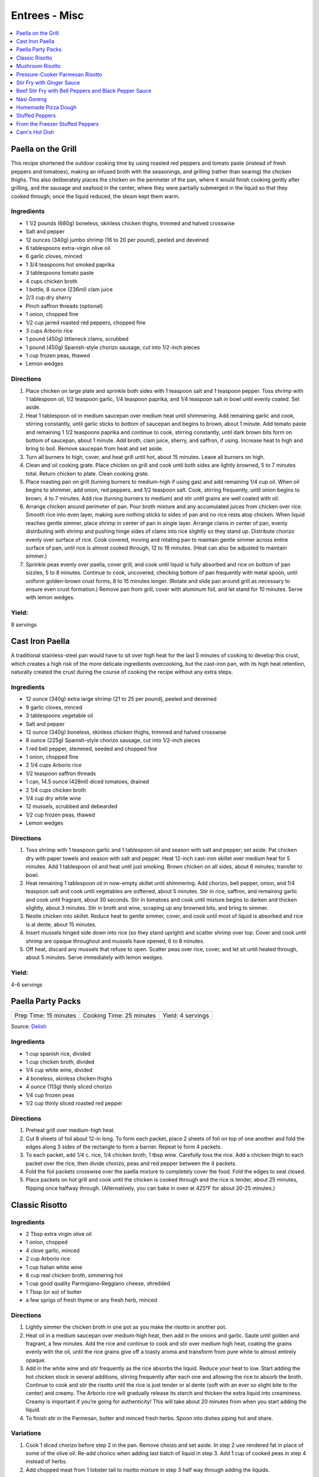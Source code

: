 .. raw:: pdf

   OddPageBreak tocPage

**************
Entrees - Misc
**************

.. contents::
   :local:
   :depth: 1

.. raw:: pdf

   OddPageBreak recipePage

.. raw:: html

   <p style="page-break-before: always"/>

Paella on the Grill
===================

This recipe shortened the outdoor cooking time by using roasted red
peppers and tomato paste (instead of fresh peppers and tomatoes), making
an infused broth with the seasonings, and grilling (rather than searing)
the chicken thighs. This also deliberately places the chicken on the
perimeter of the pan, where it would finish cooking gently after
grilling, and the sausage and seafood in the center, where they were
partially submerged in the liquid so that they cooked through; once the
liquid reduced, the steam kept them warm.

Ingredients
-----------
-  1 1/2 pounds (680g) boneless, skinless chicken thighs, trimmed and halved crosswise
-  Salt and pepper
-  12 ounces (340g) jumbo shrimp (16 to 20 per pound), peeled and deveined
-  6 tablespoons extra-virgin olive oil
-  6 garlic cloves, minced
-  1 3/4 teaspoons hot smoked paprika
-  3 tablespoons tomato paste
-  4 cups chicken broth
-  1 bottle, 8 ounce (236ml) clam juice
-  2/3 cup dry sherry
-  Pinch saffron threads (optional)
-  1 onion, chopped fine
-  1/2 cup jarred roasted red peppers, chopped fine
-  3 cups Arborio rice
-  1 pound (450g) littleneck clams, scrubbed
-  1 pound (450g) Spanish-style chorizo sausage, cut into 1/2-inch pieces
-  1 cup frozen peas, thawed
-  Lemon wedges

Directions
----------

1. Place chicken on large plate and sprinkle both sides with 1 teaspoon
   salt and 1 teaspoon pepper. Toss shrimp with 1 tablespoon oil, 1/2
   teaspoon garlic, 1/4 teaspoon paprika, and 1/4 teaspoon salt in bowl
   until evenly coated. Set aside.
2. Heat 1 tablespoon oil in medium saucepan over medium heat until
   shimmering. Add remaining garlic and cook, stirring constantly, until
   garlic sticks to bottom of saucepan and begins to brown, about 1
   minute. Add tomato paste and remaining 1 1/2 teaspoons paprika and
   continue to cook, stirring constantly, until dark brown bits form on
   bottom of saucepan, about 1 minute. Add broth, clam juice, sherry,
   and saffron, if using. Increase heat to high and bring to boil.
   Remove saucepan from heat and set aside.
3. Turn all burners to high, cover, and heat grill until hot, about 15
   minutes. Leave all burners on high.
4. Clean and oil cooking grate. Place chicken on grill and cook until
   both sides are lightly browned, 5 to 7 minutes total. Return chicken
   to plate. Clean cooking grate.
5. Place roasting pan on grill (turning burners to medium-high if using
   gas) and add remaining 1/4 cup oil. When oil begins to shimmer, add
   onion, red peppers, and 1/2 teaspoon salt. Cook, stirring frequently,
   until onion begins to brown, 4 to 7 minutes. Add rice (turning
   burners to medium) and stir until grains are well coated with oil.
6. Arrange chicken around perimeter of pan. Pour broth mixture and any
   accumulated juices from chicken over rice. Smooth rice into even
   layer, making sure nothing sticks to sides of pan and no rice rests
   atop chicken. When liquid reaches gentle simmer, place shrimp in
   center of pan in single layer. Arrange clams in center of pan, evenly
   distributing with shrimp and pushing hinge sides of clams into rice
   slightly so they stand up. Distribute chorizo evenly over surface of
   rice. Cook covered, moving and rotating pan to maintain gentle simmer
   across entire surface of pan, until rice is almost cooked through, 12
   to 18 minutes. (Heat can also be adjusted to maintain simmer.)
7. Sprinkle peas evenly over paella, cover grill, and cook until liquid
   is fully absorbed and rice on bottom of pan sizzles, 5 to 8 minutes.
   Continue to cook, uncovered, checking bottom of pan frequently with
   metal spoon, until uniform golden-brown crust forms, 8 to 15 minutes
   longer. (Rotate and slide pan around grill as necessary to ensure
   even crust formation.) Remove pan from grill, cover with aluminum
   foil, and let stand for 10 minutes. Serve with lemon wedges.

Yield:
------

8 servings

.. raw:: pdf

   PageBreak recipePage

.. raw:: html

   <p style="page-break-before: always"/>

Cast Iron Paella
================

A traditional stainless-steel pan would have to sit over high heat for
the last 5 minutes of cooking to develop this crust, which creates a
high risk of the more delicate ingredients overcooking, but the
cast-iron pan, with its high heat retention, naturally created the crust
during the course of cooking the recipe without any extra steps.

Ingredients
-----------

-  12 ounce (340g) extra large shrimp (21 to 25 per pound), peeled and deveined
-  9 garlic cloves, minced
-  3 tablespoons vegetable oil
-  Salt and pepper
-  12 ounce (340g) boneless, skinless chicken thighs, trimmed and halved crosswise
-  8 ounce (225g) Spanish-style chorizo sausage, cut into 1/2-inch pieces
-  1 red bell pepper, stemmed, seeded and chopped fine
-  1 onion, chopped fine
-  2 1/4 cups Arborio rice
-  1/2 teaspoon saffron threads
-  1 can, 14.5 ounce (428ml) diced tomatoes, drained
-  2 1/4 cups chicken broth
-  1/4 cup dry white wine
-  12 mussels, scrubbed and debearded
-  1/2 cup frozen peas, thawed
-  Lemon wedges

Directions
----------

1. Toss shrimp with 1 teaspoon garlic and 1 tablespoon oil and season
   with salt and pepper; set aside. Pat chicken dry with paper towels
   and season with salt and pepper. Heat 12-inch cast-iron skillet over
   medium heat for 5 minutes. Add 1 tablespoon oil and heat until just
   smoking. Brown chicken on all sides, about 6 minutes; transfer to
   bowl.
2. Heat remaining 1 tablespoon oil in now-empty skillet until
   shimmering. Add chorizo, bell pepper, onion, and 1/4 teaspoon salt
   and cook until vegetables are softened, about 5 minutes. Stir in
   rice, saffron, and remaining garlic and cook until fragrant, about 30
   seconds. Stir in tomatoes and cook until mixture begins to darken and
   thicken slightly, about 3 minutes. Stir in broth and wine, scraping
   up any browned bits, and bring to simmer.
3. Nestle chicken into skillet. Reduce heat to gentle simmer, cover, and
   cook until most of liquid is absorbed and rice is al dente, about 15
   minutes.
4. Insert mussels hinged side down into rice (so they stand upright) and
   scatter shrimp over top. Cover and cook until shrimp are opaque
   throughout and mussels have opened, 6 to 8 minutes.
5. Off heat, discard any mussels that refuse to open. Scatter peas over
   rice, cover, and let sit until heated through, about 5 minutes. Serve
   immediately with lemon wedges.

Yield:
------

4-6 servings

.. raw:: pdf

   PageBreak recipePage

.. raw:: html

   <p style="page-break-before: always"/>

Paella Party Packs
==================

+-----------------------+--------------------------+-------------------+
| Prep Time: 15 minutes | Cooking Time: 25 minutes | Yield: 4 servings |
+-----------------------+--------------------------+-------------------+

Source: `Delish <https://www.delish.com/cooking/recipe-ideas/recipes/a47872/paella-party-packs-recipe/>`__

Ingredients
-----------
- 1 cup spanish rice, divided
- 1 cup chicken broth, divided
- 1/4 cup white wine, divided
- 4 boneless, skinless chicken thighs
- 4 ounce (113g) thinly sliced chorizo
- 1/4 cup frozen peas
- 1/2 cup thinly sliced roasted red pepper

Directions
----------
1. Preheat grill over medium-high heat.
2. Cut 8 sheets of foil about 12-in long. To form each packet, place 2 sheets
   of foil on top of one another and fold the edges along 3 sides of the
   rectangle to form a barrier. Repeat to form 4 packets.
3. To each packet, add 1/4 c. rice, 1/4 chicken broth, 1 tbsp wine. Carefully
   toss the rice. Add a chicken thigh to each packet over the rice, then
   divide chorizo, peas and red pepper between the 4 packets.
4. Fold the foil packets crosswise over the paella mixture to completely
   cover the food. Fold the edges to seal closed.
5. Place packets on hot grill and cook until the chicken is cooked through
   and the rice is tender, about 25 minutes, flipping once halfway through.
   (Alternatively, you can bake in oven at 425°F for about 20-25 minutes.)

.. raw:: pdf

   PageBreak recipePage

.. raw:: html

   <p style="page-break-before: always"/>

Classic Risotto
===============

Ingredients
-----------

-  2 Tbsp extra virgin olive oil
-  1 onion, chopped
-  4 clove garlic, minced
-  2 cup Arborio rice
-  1 cup Italian white wine
-  8 cup real chicken broth, simmering hot
-  1 cup good quality Parmigiano-Reggiano cheese, shredded
-  1 Tbsp (or so) of butter
-  a few sprigs of fresh thyme or any fresh herb, minced

Directions
----------

1. Lightly simmer the chicken broth in one pot as you make the risotto
   in another pot.
2. Heat oil in a medium saucepan over medium-high heat, then add in the
   onions and garlic. Saute until golden and fragrant, a few minutes.
   Add the rice and continue to cook and stir over medium high heat,
   coating the grains evenly with the oil, until the rice grains give
   off a toasty aroma and transform from pure white to almost entirely
   opaque.
3. Add in the white wine and stir frequently as the rice absorbs the
   liquid. Reduce your heat to low. Start adding the hot chicken stock
   in several additions, stirring frequently after each one and allowing
   the rice to absorb the broth. Continue to cook and stir the risotto
   until the rice is just tender or al dente (soft with an ever so
   slight bite to the center) and creamy. The Arborio rice will
   gradually release its starch and thicken the extra liquid into
   creaminess. Creamy is important if you’re going for authenticity!
   This will take about 20 minutes from when you start adding the
   liquid.
4. To finish stir in the Parmesan, butter and minced fresh herbs. Spoon
   into dishes piping hot and share.

Variations
----------

1. Cook 1 diced chorizo before step 2 in the pan. Remove choizo and set
   aside. In step 2 use rendered fat in place of some of the olive oil.
   Re-add chorico when adding last batch of liquid in step 3. Add 1 cup
   of cooked peas in step 4 instead of herbs.
2. Add chopped meat from 1 lobster tail to risotto mixture in step 3
   half way through adding the liquids.

.. raw:: pdf

   PageBreak recipePage

.. raw:: html

   <p style="page-break-before: always"/>

Mushroom Risotto
================

Source: `Cooks Illustrated <https://www.cooksillustrated.com/recipes/922-mushroom-risotto>`__

Ingredients
-----------
- 2 bay leaves
- 6 sprigs fresh thyme
- 4 sprigs fresh parsley leaves
- 1 ounce dried porcini mushrooms, rinsed in mesh strainer under running water
- 3 1/2 cups low-sodium chicken broth
- 2 teaspoons soy sauce
- 6 tablespoons unsalted butter
- 1 1/4 pounds cremini mushrooms, wiped clean with a paper towel, stems discarded, and caps cut into fourths if small or sixths if medium or large
- 2 medium onions, chopped fine (2 cups)
- Salt
- 3 medium cloves garlic, pressed through garlic press or minced (about 1 tablespoon)
- 1 pound Arborio rice (2 1/8 cups)
- 1 cup dry white wine or dry vermouth
- 2 ounces Parmesan cheese, finely grated (about 1 cup)
- 2 tablespoons chopped fresh parsley leaves
- Ground black pepper

Directions
----------
1. Tie together bay leaves, thyme sprigs, and parsley sprigs with kitchen
   twine. Bring bundled herbs, porcini mushrooms, chicken broth, soy sauce,
   and 3 1/2 cups water to boil in medium saucepan over medium-high heat;
   reduce to medium-low and simmer until dried mushrooms are softened and
   fully hydrated, about 15 minutes. Remove and discard herb bundle and
   strain broth through fine-mesh strainer set over medium bowl (you should
   have about 6 1/2 cups strained liquid); return liquid to saucepan and
   keep warm over low heat. Finely mince porcini and set aside.
2. Adjust oven rack to middle position and heat oven to 200 degrees. Heat
   2 tablespoons butter in 12-inch nonstick skillet over medium-high heat.
   When foaming subsides, add cremini mushrooms, 1 cup onions, and
   1/2 teaspoon salt; cook, stirring occasionally, until moisture released
   by mushrooms evaporates and mushrooms are well browned, about 7 minutes.
   Stir in garlic until fragrant, about 1 minute, then transfer mushrooms
   to oven-safe bowl and keep warm in oven. Off heat, add 1/4 cup water to
   now-empty skillet and scrape with wooden spoon to loosen any browned
   bits; pour liquid from skillet into saucepan with broth.
3. Heat 3 tablespoons butter in large saucepan over medium heat. When
   foaming subsides, add remaining 1 cup onions and 1/4 teaspoon salt; cook,
   stirring occasionally, until onions are softened and translucent, about
   9 minutes. Add rice and cook, stirring frequently, until grains’ edges
   are transparent, about 4 minutes. Add wine and cook, stirring frequently,
   until rice absorbs wine. Add minced porcini and 3 1/2 cups broth and cook,
   stirring every 2 to 3 minutes, until liquid is absorbed, 9 to 11 minutes.
   Stir in additional 1/2 cup broth every 2 to 3 minutes until rice is
   cooked through but grains are still somewhat firm at center,
   10 to 12 minutes (rice may not require all of broth). Stir in remaining
   1 tablespoon butter, then stir in mushrooms (and any accumulated juices),
   Parmesan, and chopped parsley. Adjust seasoning with salt and pepper;
   serve immediately in warmed bowls.


.. raw:: pdf

   PageBreak recipePage

.. raw:: html

   <p style="page-break-before: always"/>

Pressure-Cooker Parmesan Risotto
================================

Source: `Cooks Illustrated <https://www.cooksillustrated.com/recipes/7535-pressure-cooker-parmesan-risotto>`__

Ingredients
-----------
- 2 tablespoons unsalted butter
- 1 small onion, chopped fine
- 3 garlic cloves, minced
- 1 1/2 cups Arborio rice
- 1/2 cup white wine
- 4 cups low-sodium chicken broth, warmed
- 1 ounce Parmesan cheese, grated (1/2 cup), plus extra for serving
- Salt and pepper

Directions
----------
1. BUILD FLAVOR: Melt butter in pressure-cooker pot over medium-high heat.
   Add onion and cook until softened, about 5 minutes. Stir in garlic and
   cook until fragrant, about 30 seconds. Stir in rice and toast lightly,
   about 3 minutes. Stir in wine and cook until almost evaporated, about
   1 minute. Stir in 3 1/4 cups broth. Using wooden spoon, scrape up any
   rice sticking to bottom of pot.
2. HIGH PRESSURE FOR 6 MINUTES: Lock pressure-cooker lid in place and bring
   to high pressure over medium-high heat. As soon as pot reaches high
   pressure, reduce heat to medium-low and cook for 6 minutes, adjusting
   heat as needed to maintain high pressure.
3. QUICK RELEASE PRESSURE: Remove pot from heat. Quick release pressure,
   then carefully remove lid, allowing steam to escape away from you.
4. BEFORE SERVING: Continue to cook risotto over medium heat, stirring
   constantly, until rice is tender and liquid has thickened, about
   6 minutes. Stir in Parmesan and season with salt and pep- per to taste.
   Before serving, add remaining 3/4 cup broth as needed to loosen risotto
   consistency.

.. raw:: pdf

   PageBreak recipePage

.. raw:: html

   <p style="page-break-before: always"/>

Stir Fry with Ginger Sauce
==========================

Ingredients
-----------

Meat
^^^^

-  3/4 pound (340g) boneless, skinless chicken breast, other meat, seafood, or
   tofu, cut into small, even-sized pieces and drained
-  1 tablespoon soy sauce
-  1 tablespoon dry sherry

Vegetable Categories
^^^^^^^^^^^^^^^^^^^^

*Use any combination from each of the four batch categories below for a
total of 1 1/2 pounds)* - carrots, cauliflower, onions, or peppers
(first batch) - asparagus, green beans, broccoli, or butternut squash
(second batch) - cabbage, celery, chard, fennel, mushrooms, peas, sugar
snap peas, summer squash, or zucchini (third batch) - scallions, fresh
herbs, tender greens, or tomatoes (fourth batch)

Remaining Ingredients
^^^^^^^^^^^^^^^^^^^^^

-  2 tablespoons chopped scallions, white part only
-  1 tablespoon minced garlic
-  1 tablespoon minced fresh ginger
-  2 - 4 tablespoons canola oil or peanut oil

Ginger Sauce
^^^^^^^^^^^^

-  3 tablespoons soy sauce, light style if available
-  1/2 teaspoon granulated sugar
-  1 tablespoon dry sherry
-  1/4 cup minced fresh ginger
-  2 scallions, minced
-  2 tablespoons low-sodium chicken broth

.. raw:: pdf

   PageBreak recipePage

.. raw:: html

   <p style="page-break-before: always"/>

Directions
----------

1. Toss meat, seafood, or tofu with soy sauce and sherry in medium bowl;
   set aside. Combine all sauce ingredients in a second small bowl.
   Divide vegetables into two or three batches according to ingredient
   list.
2. Heat 12- or 14-inch nonstick skillet over high heat, 4 minutes (pan
   should be so hot, you can hold your outstretched hand 1 inch above
   its surface for no more than 3 seconds); add 1 tablespoon oil (add 2
   tablespoons for tofu or fish) and rotate pan so that bottom is evenly
   coated. Let oil heat until it just starts to shimmer and smoke. Check
   heat with hand. Drain meat, seafood, or tofu, then add to pan and
   stir-fry until seared and about three-quarters cooked (about 20
   seconds for fish, 60 seconds for meat, 2 minutes for tofu, 2 1/2 to 3
   minutes for chicken). Spoon cooked meat or seafood into serving dish.
   Cover and keep warm.
3. Let pan come back up to temperature, 1 or 2 minutes. When hot,
   drizzle in 2 teaspoons of oil, and when oil just starts to smoke, add
   vegetables from first category. Stir-fry until vegetables are just
   tender-crisp, about 2 minutes. Leaving first batch in pan, repeat
   with remaining vegetables, cooking each set of vegetables until
   tender-crisp, or for fourth category, wilted. Add about a teaspoon of
   oil for each new batch (amount of oil will depend on skillet you are
   using-nonstick pans require about a teaspoon; other pans may require
   2 teaspoons). Clear center of pan and add garlic, ginger, and
   scallions. Drizzle with 1/2 teaspoon of oil. Mash into pan with back
   of a spatula. Cook for 10 seconds. Remove pan from heat and stir
   garlic/ginger mixture into vegetables for 20 seconds.
4. Return pan to heat and add cooked meat, seafood, or tofu. Stir in
   sauce and stir-fry to coat all ingredients, about 1 minute. Serve
   immediately with rice.

.. raw:: pdf

   PageBreak recipePage

.. raw:: html

   <p style="page-break-before: always"/>

Variations
----------

**Orange Sauce** \* 1 large orange, zested to yield 2 teaspoons minced
zest, juiced to yield 1/4 cup juice \* 1/2 teaspoon granulated sugar \*
2 tablespoons low-sodium chicken broth \* 1 tablespoon soy sauce,
preferably light style \* pinch table salt

**Hot-and-Sour Sauce** \* 2 tablespoons cider vinegar \* 2 teaspoons
minced hot chiles \* 2 teaspoons granulated sugar \* 2 tablespoons
low-sodium chicken broth \* 1 tablespoon soy sauce, light style if
available \* Pinch table salt

**Lemon Sauce** \* 1 large lemon, zested to yield 2 teaspoons minced
zest, juiced to yield 3 tablespoons juice \* 1 teaspoon granulated sugar
\* 2 tablespoons low-sodium chicken broth \* 1 tablespoon soy sauce,
light style if available \* Pinch table salt

**Curry Sauce** \* 3 tablespoons soy sauce, light style if available \*
1/2 teaspoon granulated sugar \* 1 tablespoon dry sherry \* 2 teaspoons
curry powder \* 2 scallions, minced \* 2 tablespoons low-sodium chicken
broth

Note: Stir Fry Fundamentals
---------------------------

*No matter what you’re stir-frying, follow these guidelines to ensure
success.* - Be ready for quick cooking: Prep ingredients in advance. -
For even browning, use a nonstick skillet, not a wok. - Limit stirring
so meat and vegetables can develop color. - Sear in batches so meat
doesn’t steam. - Add aromatics last to preserve flavor and avoid
scorching.

.. raw:: pdf

   PageBreak recipePage

.. raw:: html

   <p style="page-break-before: always"/>

Beef Stir Fry with Bell Peppers and Black Pepper Sauce
======================================================

Ingredients
-----------

-  1 tablespoon plus 1/4 cup water
-  1/4 teaspoon baking soda
-  1 pound (450g) flank steak, trimmed, cut into 2 to 2 1/2-inch strips with
   grain, each strip cut ­crosswise against grain into 1/4-inch-thick slices
-  3 tablespoons soy sauce
-  3 tablespoons dry sherry or Chinese rice wine
-  3 teaspoons cornstarch
-  2 1/2 teaspoons packed light brown sugar
-  1 tablespoon oyster sauce
-  2 teaspoons rice vinegar
-  1 1/2 teaspoons toasted sesame oil
-  2 teaspoons coarsely ground pepper
-  3 tablespoons plus 1 teaspoon vegetable oil
-  1 red bell pepper, stemmed, seeded, and cut into 1/4-inch-wide strips
-  1 green bell pepper, stemmed, seeded, and cut into 1/4-inch-wide strips
-  6 scallions, white parts sliced thin on bias, green parts cut into 2-inch pieces
-  3 garlic cloves, minced
-  1 tablespoon grated fresh ginger

Directions
----------

1. Combine 1 tablespoon water and baking soda in medium bowl. Add beef
   and toss to coat. Let sit at room temperature for 5 minutes.
2. Whisk 1 tablespoon soy sauce, 1 tablespoon sherry, 1 1/2 teaspoons
   cornstarch, and 1/2 teaspoon sugar together in small bowl. Add soy
   sauce mixture to beef, stir to coat, and let sit at room temperature
   for 15 to 30 minutes.
3. Whisk remaining 1/4 cup water, remaining 2 tablespoons soy sauce,
   remaining 2 tablespoons sherry, remaining 1 1/2 teaspoons cornstarch,
   remaining 2 teaspoons sugar, oyster sauce, vinegar, sesame oil, and
   pepper together in second bowl.
4. Heat 2 teaspoons vegetable oil in 12-inch nonstick skillet over high
   heat until just smoking. Add half of beef in single layer. Cook
   without stirring for 1 minute. Continue to cook, stirring
   occasionally, until spotty brown on both sides, about 1 minute
   longer. Transfer to bowl. Repeat with remaining beef and 2 teaspoons
   vegetable oil.
5. Return skillet to high heat, add 2 teaspoons vegetable oil, and heat
   until beginning to smoke. Add bell peppers and scallion greens and
   cook, stirring occasionally, until vegetables are spotty brown and
   crisp-tender, about 4 minutes. Transfer vegetables to bowl with beef.
6. Return now-empty skillet to medium-high heat and add remaining 4
   teaspoons vegetable oil, scallion whites, garlic, and ginger. Cook,
   stirring frequently, until lightly browned, about 2 minutes. Return
   beef and vegetables to skillet and stir to combine.
7. Whisk sauce to recombine. Add to skillet and cook, stirring
   constantly, until sauce has thickened, about 30 seconds. Serve
   immediately.

Note: Technique: Cutting Flank Steak for Stir Fry
-------------------------------------------------

Cut steak with grain into 2 to 2 1/2 inch strips, then cut each strip
crosswise against grain into 1/4-inch-thick slices.

.. raw:: pdf

   PageBreak recipePage

.. raw:: html

   <p style="page-break-before: always"/>

Nasi Goreng
===========

Ingredients
-----------
- 2 tbsp butter
- 2 medium onions chopped
- 2 garlic cloves
- 1lb sirloin steak cubed OR 1lb chicken breast cubed
- salt & pepper
- 1/4 cup soy sauce
- 1 tbsp sugar
- 1/4 tsp chili powder
- 6-8 cups cooked long grain rice

Directions
----------

1. In large saucepan, melt butter at med high heat until starting to brown.
   Add onion and garlic and cook until starting to brown.
2. Season meat with salt and pepper and add to onions.  Cook until meat is
   browned on all sides.
3. Lower to heat to medium and add soy sauce, sugar, and chili powder.  Add
   cooked rice and stir until soy sauce is absorbed.

.. raw:: pdf

   PageBreak recipePage

.. raw:: html

   <p style="page-break-before: always"/>

Homemade Pizza Dough
====================

+--------------------+----------------+
| Prep Time: 2 hours | Yield: 1 pound |
+--------------------+----------------+

Ingredients
-----------

-  2 cups (11 ounce or 311g) bread flour, plus extra for work surface
-  1 teaspoon instant or rapid rise yeast
-  3/4 teaspoon salt
-  2 tablespoons olive oil, plus extra for bowl
-  1 cup warm water

Directions
----------

1. Pulse the flour, yeast, and salt in a food processor (fitted with
   dough blade if possible) to combine. With the food processor running,
   pour the oil, then the water through the feed tube and process until
   a rough ball forms, 30 to 40 seconds. Let the dough rest in the bowl
   for 2 minutes, then process for 30 seconds longer.
2. Turn the dough out onto a lightly floured work surface and knead by
   hand to form a smooth, round ball, about 5 minutes, adding additional
   flour as needed to prevent the dough from sticking. Transfer to a
   lightly oiled bowl, cover with plastic wrap, and let rise in a warm
   place until doubled in size, 1 to 1/2 hours,
3. Gently deflate the dough with your fist and turn it out onto an
   unfloured work surface. Gently reshape the dough into a ball and
   cover with plastic wrap lightly sprayed with vegetable oil spray. Let
   the dough rest for 15 minutes, but no more than 30 minutes, before
   shaping.

.. raw:: pdf

   PageBreak recipePage

.. raw:: html

   <p style="page-break-before: always"/>

Stuffed Peppers
===============

+-----------------------+----------------------+-------------------+
| Prep Time: 20 minutes | Cooking Time: 1 hour | Yield: 4 servings |
+-----------------------+----------------------+-------------------+

Source: Combination of recipres from `Cooks Country <https://www.cookscountry.com/recipes/6637-slow-cooker-stuffed-peppers>`__
and `Cooks Illustrated <https://www.cooksillustrated.com/recipes/225-classic-stuffed-bell-peppers>`__

Ingredients
-----------
- 4 red, yellow, or orange bell peppers
- 1 1/2 cups low-sodium chicken broth
- 3/4 cup Arborio rice
- 8 ounces (225g) hot Italian sausage, casings removed
- 1	medium onion, chopped fine (about 1 cup)
- 3 garlic cloves, minced
- 1/4 teaspoon dried oregano
- Salt and pepper
- 1/8 teaspoon red pepper flakes
- 1 can, 14 1/2 ounce (428ml), crushed tomatoes
- 2 1/2 ounces (70g) Parmesan cheese, grated (1 1/4 cups)
- 2 tablespoons chopped fresh basil

Directions
----------
1. Bring 4 quarts water to boil in large stockpot or Dutch oven over high
   heat. Adjust oven rack to middle position and heat oven to 350°F.
2. While water is coming to a boil, cut off top 1/2 inch of bell peppers.
   Discard stem and seeds. Chop pepper tops into 1/4-inch pieces; reserve
   pepper cups. Add 1 tablespoon salt and bell peppers. Cook until peppers
   just begin to soften, about 3 minutes. Using slotted spoon, remove peppers
   from pot, drain off excess water, and place peppers cut-sides up on
   paper towels.
3. Microwave broth and rice in covered large bowl until liquid is absorbed
   and rice is nearly tender, 10 to 13 minutes.
4. Meanwhile, cook sausage in 12-inch nonstick skillet over medium-high
   heat, breaking up meat into small pieces, until browned, 6 to 8 minutes.
   Using slotted spoon, transfer sausage to paper towel–lined plate.
5. Pour off all but 1 tablespoon fat from skillet. Add onions and chopped
   pepper and cook until browned, 8 to 10 minutes. Stir in garlic, oregano,
   1/4 teaspoon salt, 1/8 teaspoon pepper, and pepper flakes and cook until
   fragrant, about 30 seconds. Add tomatoes, bring to boil, and simmer for
   15-20 minutes then remove from heat.
6. Combine 1 cup sauce, sausage, and 1 cup Parmesan with parcooked rice.
7. Place peppers cut-side up in 9-inch square baking dish. Using soup spoon,
   divide filling evenly among peppers. Spoon 2 tablespoons remaining sauce
   over each filled pepper and sprinkle each with 1 tablespoon of remaining
   cheese. Bake until cheese is browned and filling is heated through,
   25 to 30 minutes. Serve immediately.

.. raw:: pdf

   PageBreak recipePage

.. raw:: html

   <p style="page-break-before: always"/>

From the Freezer Stuffed Peppers
================================

+----------------------------+--------------------------+---------------------+
| Prep Time: 20 + 45 minutes | Cooking Time: 45 minutes | Yield: 4-6 servings |
+----------------------------+--------------------------+---------------------+

Source: `Cooks Country <https://www.cookscountry.com/recipes/3111-from-the-freezer-stuffed-peppers>`__

Ingredients
-----------
Peppers and Stuffing
- 1 tablespoon olive oil
- 1 medium onion, chopped fine
- 8 ounces (225g) ground beef, preferably 85 percent lean
- 4 ounces (113g) hot or mild Italian sausage, casings removed
- Salt and pepper
- 4 cloves garlic, minced
- 2 cups cooked long-grain rice
- 1 can, 14.5 ounce (428ml), diced tomatoes, drained
- 1 cup shredded mozzarella cheese
- 1/2 cup grated Parmesan cheese
- 3 tablespoons chopped fresh parsley leaves
- 4 medium red bell peppers, cut in half through stem end (stem left intact), cored, and seeded

For Serving
- 2 tablespoons olive oil
- Salt and pepper
- 1 cup shredded mozzarella cheese

Directions
----------
1. For the peppers: Heat oil in large skillet over medium heat until
   shimmering. Cook onion until softened and beginning to brown, about
   5 minutes. Increase heat to medium-high and add beef, sausage,
   1/2 teaspoon salt, and 1/4 teaspoon pepper; cook, breaking meat into
   small pieces with wooden spoon, until meat begins to brown,
   6 to 8 minutes. Add garlic and cook until fragrant, about 30 seconds.
   Drain mixture in colander for 1 minute.
2. Transfer meat mixture to large bowl and mix with rice, tomatoes,
   mozzarella, Parmesan, parsley, 1/2 teaspoon salt, and 1/4 teaspoon pepper.
   Refrigerate until well chilled, at least 20 minutes.
3. Spoon filling evenly into bell peppers. Wrap each pepper with 2 layers of
   plastic wrap and 1 layer of foil. Place in baking dish and freeze until
   firm. Transfer to zipper-lock plastic bag and freeze up to 2 months.
4. When ready to serve: Adjust oven rack to middle position and heat oven to
   450 degrees. Cut 8 pieces foil large enough to just cover stuffing in
   peppers, and spray with cooking spray. Unwrap peppers and cover filling
   sides with new foil squares. Using skewer, poke several holes through foil.
   Place peppers, foil side down, over vents of slotted broiler-pan top set
   over broiler-pan bottom. Brush peppers with oil and season with salt and
   pepper to taste. Bake until peppers are spotty brown, 30 to 35 minutes.
   Flip peppers filling side up, remove foil, and sprinkle with mozzarella.
   Bake until cheese is melted, about 5 minutes. Let rest 5 minutes before
   serving.

Variation
---------
For a vegetarian version replace beef and pork with 1 can, 15 ounce (443ml),
cannellini beans, drained and rinsed.  In step 1 add garlic to onions and
cook as instructed then stir in beans.


.. raw:: pdf

   PageBreak recipePage

.. raw:: html

   <p style="page-break-before: always"/>

Cam's Hot Dish
==============

+-----------------------+---------------------------+-------------------+
| Prep Time: 10 minutes | Cooking Time: 1 1/2 hours | Yield: 4 servings |
+-----------------------+---------------------------+-------------------+

Ingredients
-----------
- 1 lb. ground beef
- 1 onion, diced
- 2 cup celery chopped
- 1 cup tomato soup
- 1 cup mushroom soup
- 1 teaspoon molasses
- 2 tablespoons soy sauce
- large package yellow chow mein noodles

Directions
----------
1. Preheat oven to 350°F.
2. In a medium high nonstick pan sauté onions until transparent, add ground
   beef and brown. Transfer to a large bowl.
3. Cook celery for 7 minutes, save liquid and add to bowl with meat.
4. Add tomato soup, mushroom soup, molasses, and soy sauce to bowl and
   combine.  Transfer to a casserole dish, top with uncooked noodles and
   place in oven for approx. 1 hour.
